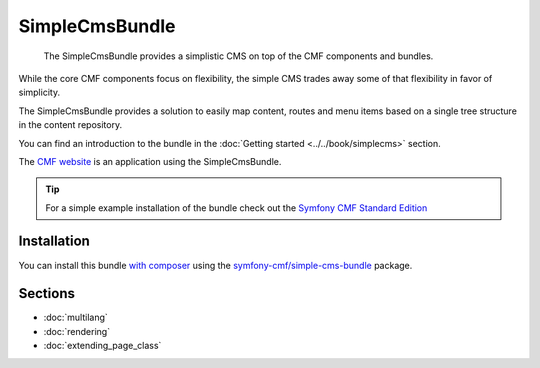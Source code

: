 .. index::
    single: SimpleCms; Bundles
    single: SimpleCmsBundle

SimpleCmsBundle
===============

    The SimpleCmsBundle provides a simplistic CMS on top of the CMF components
    and bundles.

While the core CMF components focus on flexibility, the simple CMS trades away
some of that flexibility in favor of simplicity.

The SimpleCmsBundle provides a solution to easily map content, routes and menu
items based on a single tree structure in the content repository.

You can find an introduction to the bundle in the
:doc:`Getting started <../../book/simplecms>` section.

The `CMF website`_ is an application using the SimpleCmsBundle.

.. tip::

    For a simple example installation of the bundle check out the
    `Symfony CMF Standard Edition`_

Installation
------------

You can install this bundle `with composer`_ using the
`symfony-cmf/simple-cms-bundle`_ package.

Sections
--------

* :doc:`multilang`
* :doc:`rendering`
* :doc:`extending_page_class`

.. _`Symfony CMF Standard Edition`: https://github.com/symfony-cmf/symfony-cmf-standard
.. _`CMF website`: https://github.com/symfony-cmf/cmf-website/
.. _`symfony-cmf/simple-cms-bundle`: https://packagist.org/packages/symfony-cmf/simple-cms-bundle
.. _`with composer`: http://getcomposer.org

